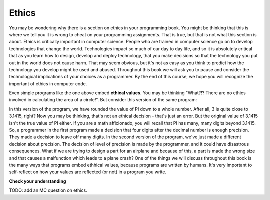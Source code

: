 ..  Copyright (C)  Brad Miller, David Ranum, Jeffrey Elkner, Peter Wentworth, Allen B. Downey, Chris
    Meyers, and Dario Mitchell.  Permission is granted to copy, distribute
    and/or modify this document under the terms of the GNU Free Documentation
    License, Version 1.3 or any later version published by the Free Software
    Foundation; with Invariant Sections being Forward, Prefaces, and
    Contributor List, no Front-Cover Texts, and no Back-Cover Texts.  A copy of
    the license is included in the section entitled "GNU Free Documentation
    License".

.. qnum::
   :prefix: intro-4-
   :start: 1

.. index:: program, ethics

Ethics
-------
You may be wondering why there is a section on ethics in your programming book. You might be thinking that this is where we tell you it is wrong to cheat on your programming assignments. That is true, but that is not what this section is about. Ethics is critically important in computer science. People who are trained in computer science go on to develop technologies that change the world. Technologies impact so much of our day to day life, and so it is absolutely critical that as you learn how to design, develop and deploy technology, that you make decisions so that the technology you put out in the world does not cause harm. That may seem obvious, but it's not as easy as you think to predict how the technology you develop might be used and abused. Throughout this book we will ask you to pause and consider the technological implications of your choices as a programmer. By the end of this course, we hope you will recognize the important of ethics in computer code.        

.. activecode:: alg_impl_ethics
   :nocodelens:

   radius = int(input("Enter the radius:"))
   area = (radius * radius) * 3.1415
   print("The area of a circle with radius", radius, "is:", area)

Even simple programs like the one above embed **ethical values**. You may be thinking "What?!? There 
are no ethics involved in calculating the area of a circle!". But consider this version of the same 
program:

.. activecode:: alg_ethics_v3
   :nocodelens:

   radius = int(input("Enter the radius:"))
   area = (radius * radius) * 3
   print("The area of a circle with radius", radius, "is:", area)

In this version of the program, we have rounded the value of PI down to a whole number. After all, 3 is quite close to 3.1415, right? Now you may be thinking, that's not an ethical decision - that's just an error. But the original value of 3.1415 isn't the true value of PI either. If you are a math afficionado, you will recall that PI has many, many digits beyond 3.1415. So, a programmer in the first program made a decision that four digits after the decimal number is enough precision. They made a decision to leave off many digits. In the second version of the program, we've just made a different decision about precision. The decision of level of precision is made by the programmer, and it could have disastrous consequences. What if we are trying to design a part for an airplane and because of this, a part is made the wrong size and that causes a malfunction which leads to a plane crash? One of the things we will discuss throughout this book is the many ways that programs embed ethhical values, because programs are written by humans. It's very important to self-reflect on how your values are reflected (or not) in a program you write. 


**Check your understanding**

TODO: add an MC question on ethics. 


